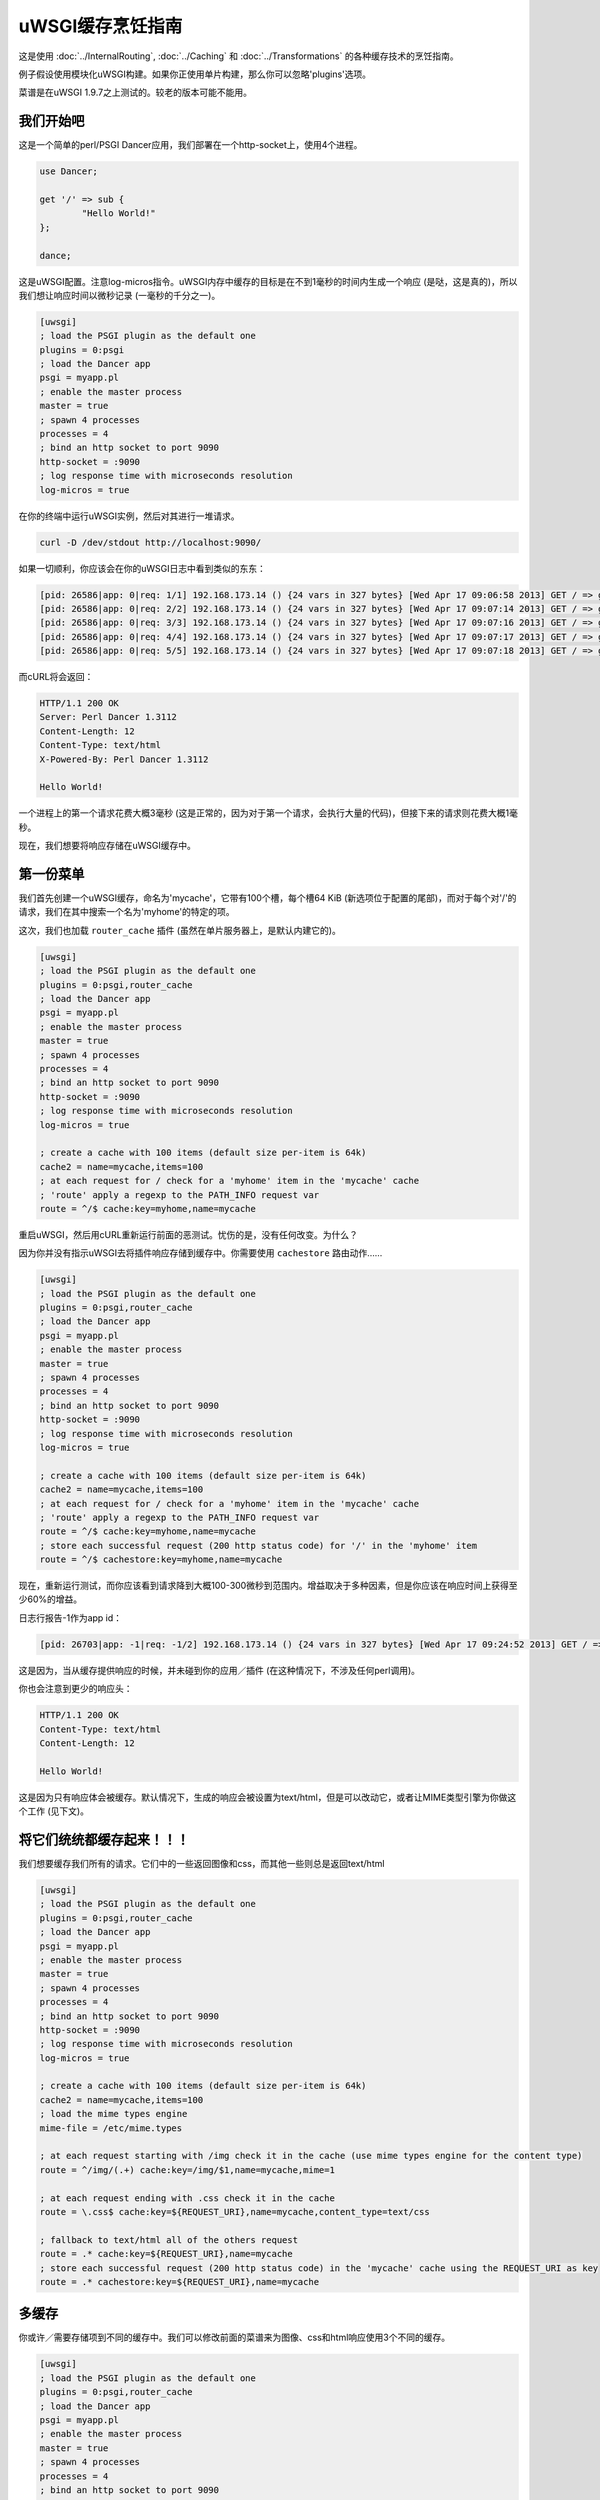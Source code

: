 uWSGI缓存烹饪指南
==========================

这是使用 :doc:`../InternalRouting`, :doc:`../Caching` 和 :doc:`../Transformations` 的各种缓存技术的烹饪指南。

例子假设使用模块化uWSGI构建。如果你正使用单片构建，那么你可以忽略'plugins'选项。

菜谱是在uWSGI 1.9.7之上测试的。较老的版本可能不能用。

我们开始吧
***********

这是一个简单的perl/PSGI Dancer应用，我们部署在一个http-socket上，使用4个进程。

.. code-block:: pl

   use Dancer;

   get '/' => sub {
           "Hello World!"
   };

   dance;

这是uWSGI配置。注意log-micros指令。uWSGI内存中缓存的目标是在不到1毫秒的时间内生成一个响应 (是哒，这是真的)，所以我们想让响应时间以微秒记录 (一毫秒的千分之一)。

.. code-block:: ini

   [uwsgi]
   ; load the PSGI plugin as the default one
   plugins = 0:psgi
   ; load the Dancer app
   psgi = myapp.pl
   ; enable the master process
   master = true
   ; spawn 4 processes
   processes = 4
   ; bind an http socket to port 9090
   http-socket = :9090
   ; log response time with microseconds resolution
   log-micros = true


在你的终端中运行uWSGI实例，然后对其进行一堆请求。

.. code-block:: sh

   curl -D /dev/stdout http://localhost:9090/

如果一切顺利，你应该会在你的uWSGI日志中看到类似的东东：

.. code-block:: sh

   [pid: 26586|app: 0|req: 1/1] 192.168.173.14 () {24 vars in 327 bytes} [Wed Apr 17 09:06:58 2013] GET / => generated 12 bytes in 3497 micros (HTTP/1.1 200) 4 headers in 126 bytes (0 switches on core 0)
   [pid: 26586|app: 0|req: 2/2] 192.168.173.14 () {24 vars in 327 bytes} [Wed Apr 17 09:07:14 2013] GET / => generated 12 bytes in 1134 micros (HTTP/1.1 200) 4 headers in 126 bytes (0 switches on core 0)
   [pid: 26586|app: 0|req: 3/3] 192.168.173.14 () {24 vars in 327 bytes} [Wed Apr 17 09:07:16 2013] GET / => generated 12 bytes in 1249 micros (HTTP/1.1 200) 4 headers in 126 bytes (0 switches on core 0)
   [pid: 26586|app: 0|req: 4/4] 192.168.173.14 () {24 vars in 327 bytes} [Wed Apr 17 09:07:17 2013] GET / => generated 12 bytes in 953 micros (HTTP/1.1 200) 4 headers in 126 bytes (0 switches on core 0)
   [pid: 26586|app: 0|req: 5/5] 192.168.173.14 () {24 vars in 327 bytes} [Wed Apr 17 09:07:18 2013] GET / => generated 12 bytes in 1016 micros (HTTP/1.1 200) 4 headers in 126 bytes (0 switches on core 0)


而cURL将会返回：

.. code-block:: txt

   HTTP/1.1 200 OK
   Server: Perl Dancer 1.3112
   Content-Length: 12
   Content-Type: text/html
   X-Powered-By: Perl Dancer 1.3112

   Hello World!

一个进程上的第一个请求花费大概3毫秒 (这是正常的，因为对于第一个请求，会执行大量的代码)，但接下来的请求则花费大概1毫秒。

现在，我们想要将响应存储在uWSGI缓存中。

第一份菜单
****************

我们首先创建一个uWSGI缓存，命名为'mycache'，它带有100个槽，每个槽64 KiB (新选项位于配置的尾部)，而对于每个对'/'的请求，我们在其中搜索一个名为'myhome'的特定的项。

这次，我们也加载 ``router_cache`` 插件 (虽然在单片服务器上，是默认内建它的)。


.. code-block:: ini

   [uwsgi]
   ; load the PSGI plugin as the default one
   plugins = 0:psgi,router_cache
   ; load the Dancer app
   psgi = myapp.pl
   ; enable the master process
   master = true
   ; spawn 4 processes
   processes = 4
   ; bind an http socket to port 9090
   http-socket = :9090
   ; log response time with microseconds resolution
   log-micros = true

   ; create a cache with 100 items (default size per-item is 64k)
   cache2 = name=mycache,items=100
   ; at each request for / check for a 'myhome' item in the 'mycache' cache
   ; 'route' apply a regexp to the PATH_INFO request var
   route = ^/$ cache:key=myhome,name=mycache

重启uWSGI，然后用cURL重新运行前面的恶测试。忧伤的是，没有任何改变。为什么？

因为你并没有指示uWSGI去将插件响应存储到缓存中。你需要使用 ``cachestore`` 路由动作……


.. code-block:: ini

   [uwsgi]
   ; load the PSGI plugin as the default one
   plugins = 0:psgi,router_cache
   ; load the Dancer app
   psgi = myapp.pl
   ; enable the master process
   master = true
   ; spawn 4 processes
   processes = 4
   ; bind an http socket to port 9090
   http-socket = :9090
   ; log response time with microseconds resolution
   log-micros = true

   ; create a cache with 100 items (default size per-item is 64k)
   cache2 = name=mycache,items=100
   ; at each request for / check for a 'myhome' item in the 'mycache' cache
   ; 'route' apply a regexp to the PATH_INFO request var
   route = ^/$ cache:key=myhome,name=mycache
   ; store each successful request (200 http status code) for '/' in the 'myhome' item
   route = ^/$ cachestore:key=myhome,name=mycache

现在，重新运行测试，而你应该看到请求降到大概100-300微秒到范围内。增益取决于多种因素，但是你应该在响应时间上获得至少60%的增益。

日志行报告-1作为app id：

.. code-block:: sh

   [pid: 26703|app: -1|req: -1/2] 192.168.173.14 () {24 vars in 327 bytes} [Wed Apr 17 09:24:52 2013] GET / => generated 12 bytes in 122 micros (HTTP/1.1 200) 2 headers in 64 bytes (0 switches on core 0)

这是因为，当从缓存提供响应的时候，并未碰到你的应用／插件 (在这种情况下，不涉及任何perl调用)。

你也会注意到更少的响应头：

.. code-block:: txt

   HTTP/1.1 200 OK
   Content-Type: text/html
   Content-Length: 12

   Hello World!

这是因为只有响应体会被缓存。默认情况下，生成的响应会被设置为text/html，但是可以改动它，或者让MIME类型引擎为你做这个工作 (见下文)。

将它们统统都缓存起来！！！
***********************

我们想要缓存我们所有的请求。它们中的一些返回图像和css，而其他一些则总是返回text/html


.. code-block:: ini

   [uwsgi]
   ; load the PSGI plugin as the default one
   plugins = 0:psgi,router_cache
   ; load the Dancer app
   psgi = myapp.pl
   ; enable the master process
   master = true
   ; spawn 4 processes
   processes = 4
   ; bind an http socket to port 9090
   http-socket = :9090
   ; log response time with microseconds resolution
   log-micros = true

   ; create a cache with 100 items (default size per-item is 64k)
   cache2 = name=mycache,items=100
   ; load the mime types engine
   mime-file = /etc/mime.types

   ; at each request starting with /img check it in the cache (use mime types engine for the content type)
   route = ^/img/(.+) cache:key=/img/$1,name=mycache,mime=1

   ; at each request ending with .css check it in the cache
   route = \.css$ cache:key=${REQUEST_URI},name=mycache,content_type=text/css

   ; fallback to text/html all of the others request
   route = .* cache:key=${REQUEST_URI},name=mycache
   ; store each successful request (200 http status code) in the 'mycache' cache using the REQUEST_URI as key
   route = .* cachestore:key=${REQUEST_URI},name=mycache


多缓存
***************

你或许／需要存储项到不同的缓存中。我们可以修改前面的菜谱来为图像、css和html响应使用3个不同的缓存。

.. code-block:: ini

   [uwsgi]
   ; load the PSGI plugin as the default one
   plugins = 0:psgi,router_cache
   ; load the Dancer app
   psgi = myapp.pl
   ; enable the master process
   master = true
   ; spawn 4 processes
   processes = 4
   ; bind an http socket to port 9090
   http-socket = :9090
   ; log response time with microseconds resolution
   log-micros = true

   ; create a cache with 100 items (default size per-item is 64k)
   cache2 = name=mycache,items=100

   ; create a cache for images with dynamic size (images can be big, so do not waste memory)
   cache2 = name=images,items=20,bitmap=1,blocks=100

   ; a cache for css (20k per-item is more than enough)
   cache2 = name=stylesheets,items=30,blocksize=20000

   ; load the mime types engine
   mime-file = /etc/mime.types

   ; at each request starting with /img check it in the 'images' cache (use mime types engine for the content type)
   route = ^/img/(.+) cache:key=/img/$1,name=images,mime=1

   ; at each request ending with .css check it in the 'stylesheets' cache
   route = \.css$ cache:key=${REQUEST_URI},name=stylesheets,content_type=text/css

   ; fallback to text/html all of the others request
   route = .* cache:key=${REQUEST_URI},name=mycache

   ; store each successful request (200 http status code) in the 'mycache' cache using the REQUEST_URI as key
   route = .* cachestore:key=${REQUEST_URI},name=mycache
   ; store images and stylesheets in the corresponding caches
   route = ^/img/ cachestore:key=${REQUEST_URI},name=images
   route = ^/css/ cachestore:key=${REQUEST_URI},name=stylesheets


重要的是，每个匹配上的'cachestore'将会重写前一个。因此，我们添加.*作为第一条规则。

更激进点，Expires HTTP头部
**********************************************

你可以为每个缓存项设置过期时间。如果一个项拥有一个过期时间，那么它将会被转换成HTTP Expires头部。这意味着，一旦你发送了一个缓存项给浏览器，它将不会再请求这个项，直到过期！

我们使用前一个菜谱，简单添加不同的过期时间给项。


.. code-block:: ini

   [uwsgi]
   ; load the PSGI plugin as the default one
   plugins = 0:psgi,router_cache
   ; load the Dancer app
   psgi = myapp.pl
   ; enable the master process
   master = true
   ; spawn 4 processes
   processes = 4
   ; bind an http socket to port 9090
   http-socket = :9090
   ; log response time with microseconds resolution
   log-micros = true

   ; create a cache with 100 items (default size per-item is 64k)
   cache2 = name=mycache,items=100

   ; create a cache for images with dynamic size (images can be big, so do not waste memory)
   cache2 = name=images,items=20,bitmap=1,blocks=100

   ; a cache for css (20k per-item is more than enough)
   cache2 = name=stylesheets,items=30,blocksize=20000

   ; load the mime types engine
   mime-file = /etc/mime.types

   ; at each request starting with /img check it in the 'images' cache (use mime types engine for the content type)
   route = ^/img/(.+) cache:key=/img/$1,name=images,mime=1

   ; at each request ending with .css check it in the 'stylesheets' cache
   route = \.css$ cache:key=${REQUEST_URI},name=stylesheets,content_type=text/css

   ; fallback to text/html all of the others request
   route = .* cache:key=${REQUEST_URI},name=mycache

   ; store each successful request (200 http status code) in the 'mycache' cache using the REQUEST_URI as key
   route = .* cachestore:key=${REQUEST_URI},name=mycache,expires=60
   ; store images and stylesheets in the corresponding caches
   route = ^/img/ cachestore:key=${REQUEST_URI},name=images,expires=3600
   route = ^/css/ cachestore:key=${REQUEST_URI},name=stylesheets,expires=3600

图像和样式表会被缓存1个小时，而html响应会被缓存1分钟

监控缓存
*****************

统计信息服务器公开了缓存信息。

有一个使用那个信息的基于ncurses的工具 (https://pypi.python.org/pypi/uwsgicachetop)。


存储一个对象的GZIP变体
*********************************

回到第一个菜谱。我们或许想用存储一个响应的两份拷贝。"干净的"一份，和gzip压缩过的一个，后者用于支持gzip编码的客户端。

要启用gzip拷贝，你只需要为这个项选择一个名字，然后将其当成cachestore动作的‘gzip’选项传递。

然后检查HTTP_ACCEPT_ENCODING请求头部。如果它包含'gzip'一词，那么你可以发送给它gzip变体。

.. code-block:: ini

   [uwsgi]
   ; load the PSGI plugin as the default one
   plugins = 0:psgi,router_cache
   ; load the Dancer app
   psgi = myapp.pl
   ; enable the master process
   master = true
   ; spawn 4 processes
   processes = 4
   ; bind an http socket to port 9090
   http-socket = :9090
   ; log response time with microseconds resolution
   log-micros = true

   ; create a cache with 100 items (default size per-item is 64k)
   cache2 = name=mycache,items=100
   ; if the client support GZIP give it the gzip body
   route-if = contains:${HTTP_ACCEPT_ENCODING};gzip cache:key=gzipped_myhome,name=mycache,content_encoding=gzip
   ; else give it the clear version
   route = ^/$ cache:key=myhome,name=mycache

   ; store each successful request (200 http status code) for '/' in the 'myhome' item in gzip too
   route = ^/$ cachestore:key=myhome,gzip=gzipped_myhome,name=mycache


将静态文件存储到缓存中，以便提供快速服务
**************************************************

你可以在服务器启动的时候用静态文件填充uWSGI缓存，以便提供快速服务。选项--load-file-in-cache是对于这项工作的正确工具

.. code-block:: ini

   [uwsgi]
   plugins = 0:notfound,router_cache
   http-socket = :9090
   cache2 = name=files,bitmap=1,items=1000,blocksize=10000,blocks=2000
   load-file-in-cache = files /usr/share/doc/socat/index.html
   route-run = cache:key=${REQUEST_URI},name=files

你可以指定所有你需要的--load-file-in-cache指令，但是一个更好的方法可能是

.. code-block:: ini

   [uwsgi]
   plugins = router_cache
   http-socket = :9090
   cache2 = name=files,bitmap=1,items=1000,blocksize=10000,blocks=2000
   for-glob = /usr/share/doc/socat/*.html
      load-file-in-cache = files %(_)
   endfor =
   route-run = cache:key=${REQUEST_URI},name=files

这会存储所有的html文件到/usr/share/doc/socat中。

存储项，并把路径当成键。

当请求一个不存在的项时，会关闭连接，而你应该会得到一个丑陋的

.. code-block:: sh

   -- unavailable modifier requested: 0 --


这是因为内部路由系统无法管理请求，并且没有能够管理这个请求的请求插件。

你可以使用简单的“notfound”插件（它将总是返回404）来构建一个更好的基础设施

.. code-block:: ini

   [uwsgi]
   plugins = 0:notfound,router_cache
   http-socket = :9090
   cache2 = name=files,bitmap=1,items=1000,blocksize=10000,blocks=2000
   for-glob = /usr/share/doc/socat/*.html
      load-file-in-cache = files %(_)
   endfor =
   route-run = cache:key=${REQUEST_URI},name=files


你也可以使用--load-file-in-cache-gzip来将文件作为gzip存储到缓存中

这个选项不允许设置缓存项到名字，因此，要带以及不带gzip支持来支持客户端，我们可以使用2个不同的缓存

.. code-block:: ini

   [uwsgi]
   plugins = 0:notfound,router_cache
   http-socket = :9090
   cache2 = name=files,bitmap=1,items=1000,blocksize=10000,blocks=2000
   cache2 = name=compressedfiles,bitmap=1,items=1000,blocksize=10000,blocks=2000
   for-glob = /usr/share/doc/socat/*.html
      load-file-in-cache = files %(_)
      load-file-in-cache-gzip = compressedfiles %(_)
   endfor =
   ; take the item from the compressed cache
   route-if = contains:${HTTP_ACCEPT_ENCODING};gzip cache:key=${REQUEST_URI},name=compressedfiles,content_encoding=gzip
   ; fallback to the uncompressed one
   route-run = cache:key=${REQUEST_URI},name=files

为已鉴权用户缓存
*******************************

如果你通过http basic鉴权来鉴权用户，那么你可以使用${REMOTE_USER}请求变量来为每个区分缓存：

.. code-block:: ini

   [uwsgi]
   ; load the PSGI plugin as the default one
   plugins = 0:psgi,router_cache
   ; load the Dancer app
   psgi = myapp.pl
   ; enable the master process
   master = true
   ; spawn 4 processes
   processes = 4
   ; bind an http socket to port 9090
   http-socket = :9090
   ; log response time with microseconds resolution
   log-micros = true

   ; create a cache with 100 items (default size per-item is 64k)
   cache2 = name=mycache,items=100
   ; check if the user is authenticated
   route-if-not = empty:${REMOTE_USER} goto:cacheme
   route-run = break:

   ; the following rules are executed only if REMOTE_USER is defined
   route-label = cacheme
   route = ^/$ cache:key=myhome_for_${REMOTE_USER},name=mycache
   ; store each successful request (200 http status code) for '/'
   route = ^/$ cachestore:key=myhome_for_${REMOTE_USER},name=mycache


基于Cookie的鉴权一般更复杂，但是绝大多数的时间，session id会作为cookie传递。

你或许想要将这个session_id作为键使用

.. code-block:: ini

   [uwsgi]
   ; load the PHP plugin as the default one
   plugins = 0:php,router_cache
   ; enable the master process
   master = true
   ; spawn 4 processes
   processes = 4
   ; bind an http socket to port 9090
   http-socket = :9090
   ; log response time with microseconds resolution
   log-micros = true

   ; create a cache with 100 items (default size per-item is 64k)
   cache2 = name=mycache,items=100
   ; check if the user is authenticated
   route-if-not = empty:${cookie[PHPSESSID]} goto:cacheme
   route-run = break:

   ; the following rules are executed only if the PHPSESSID cookie is defined
   route-label = cacheme
   route = ^/$ cache:key=myhome_for_${cookie[PHPSESSID]},name=mycache
   ; store each successful request (200 http status code) for '/'
   route = ^/$ cachestore:key=myhome_for_${cookie[PHPSESSID]},name=mycache


显然，恶意用户可以构建一个假的session id，然后也许会装满你的缓存。你应该总是检查这个session id。没有单个（好）方法，但是对于基于文件的php会话的一个好例子是下面这个：

.. code-block:: ini

   [uwsgi]
   ; load the PHP plugin as the default one
   plugins = 0:php,router_cache
   ; enable the master process
   master = true
   ; spawn 4 processes
   processes = 4
   ; bind an http socket to port 9090
   http-socket = :9090
   ; log response time with microseconds resolution
   log-micros = true

   ; create a cache with 100 items (default size per-item is 64k)
   cache2 = name=mycache,items=100
   ; check if the user is authenticated
   route-if-not = empty:${cookie[PHPSESSID]} goto:cacheme
   route-run = break:

   ; the following rules are executed only if the PHPSESSID cookie is defined
   route-label = cacheme
   ; stop if the session file does not exist
   route-if-not = isfile:/var/lib/php5/sessions/sess_${cookie[PHPSESSID]} break:
   route = ^/$ cache:key=myhome_for_${cookie[PHPSESSID]},name=mycache
   ; store each successful request (200 http status code) for '/'
   route = ^/$ cachestore:key=myhome_for_${cookie[PHPSESSID]},name=mycache

缓存到文件
****************

有时候，你想要存储静态文件，而不是缓存在内存中。

transformation_tofile插件让你在文件中存储响应：

.. code-block:: ini

   [uwsgi]
   ; load the PHP plugin as the default one
   plugins = 0:psgi,transformation_tofile,router_static
   ; load the Dancer app
   psgi = myapp.pl
   ; enable the master process
   master = true
   ; spawn 4 processes
   processes = 4
   ; bind an http socket to port 9090
   http-socket = :9090
   ; log response time with microseconds resolution
   log-micros = true

   ; check if a file exists
   route-if = isfile:/var/www/cache/${hex[PATH_INFO]}.html static:/var/www/cache/${hex[PATH_INFO]}.html
   ; otherwise store the response in it
   route-run = tofile:/var/www/cache/${hex[PATH_INFO]}.html

hex[]路由变量接收一个请求变量内容，然后以十六进制对其进行编码。因为PATH_INFO倾向于包含/，因此它是比存储完整的路径名（或者使用其他编码方案，例如也可以包含斜杠的base64）更好的方法。
